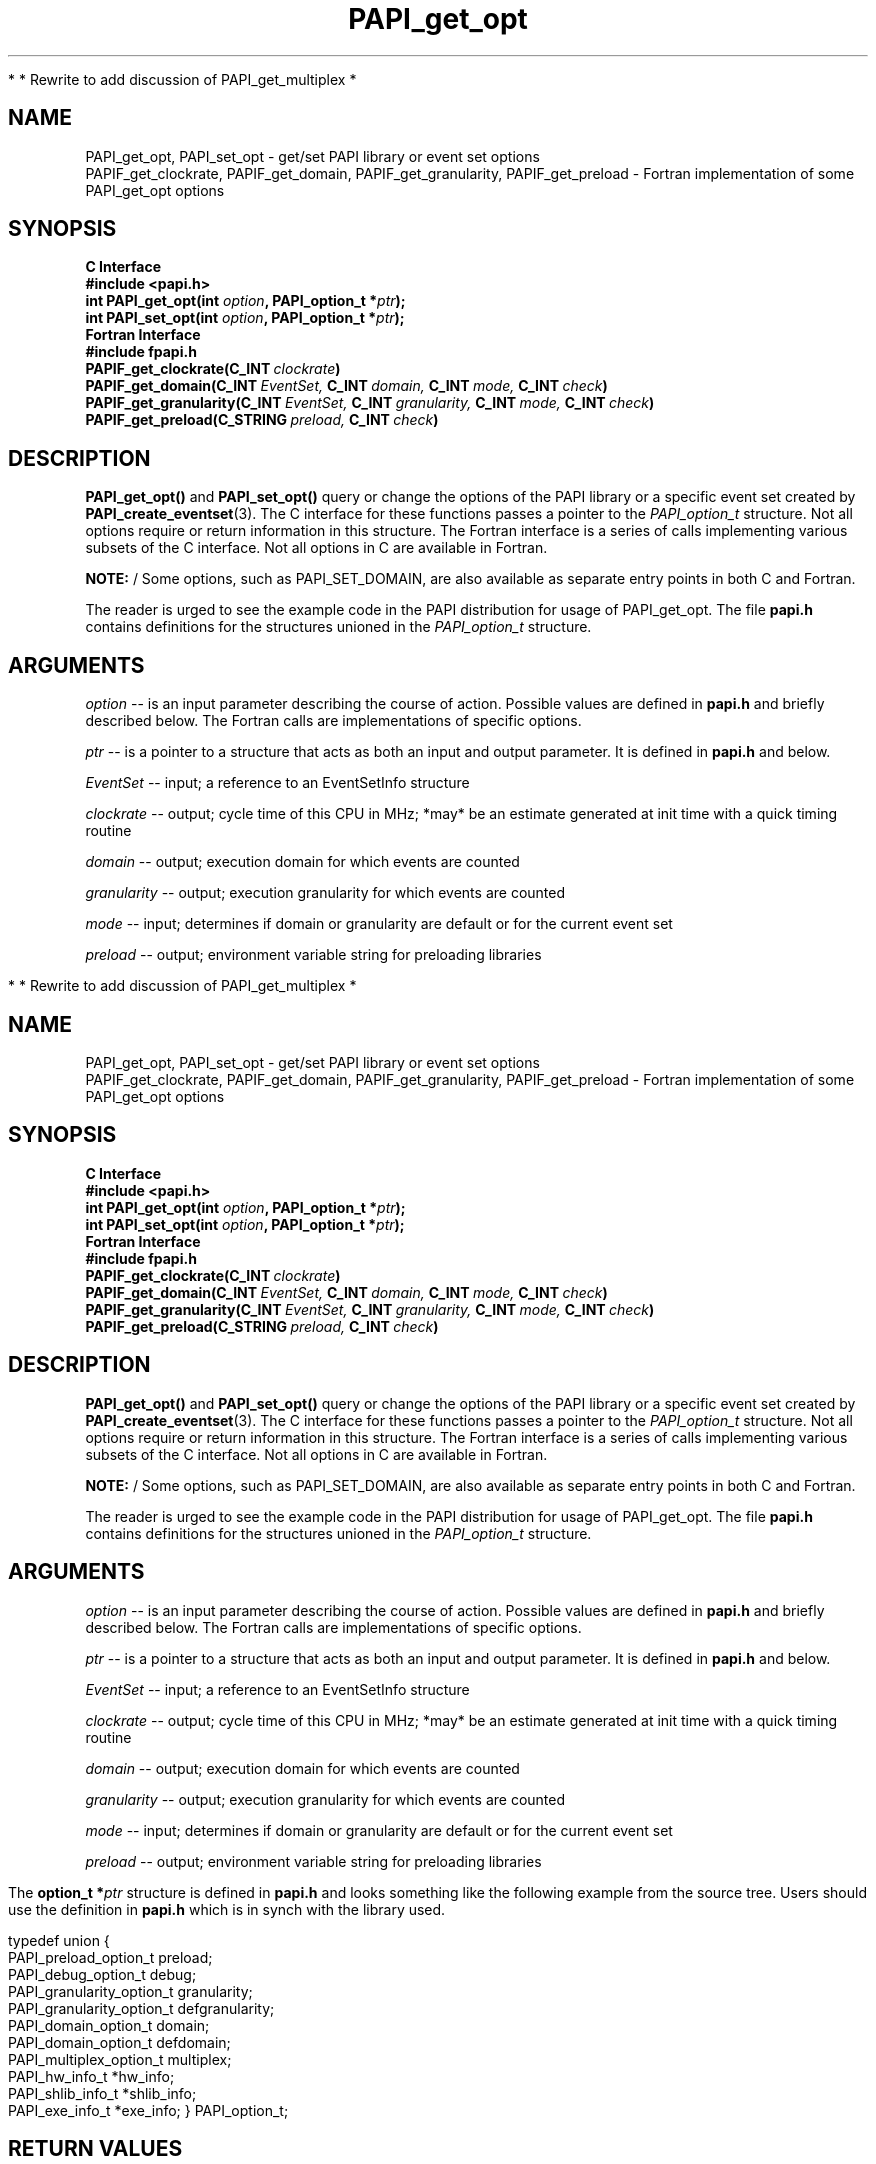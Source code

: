 .\" $Id$
.TH PAPI_get_opt 3 "November, 2003" "PAPI Programmer's Reference" "PAPI"

*
* Rewrite to add discussion of PAPI_get_multiplex
*

.SH NAME
PAPI_get_opt, PAPI_set_opt \- get/set PAPI library or event set options
 PAPIF_get_clockrate, PAPIF_get_domain, PAPIF_get_granularity, PAPIF_get_preload
\- Fortran implementation of some PAPI_get_opt options

.SH SYNOPSIS
.B C Interface
.nf
.B #include <papi.h>
.BI "int PAPI_get_opt(int " option ", PAPI_option_t *" ptr ");"
.BI "int PAPI_set_opt(int " option ", PAPI_option_t *" ptr ");"
.fi
.B Fortran Interface
.nf
.B #include "fpapi.h"
.BI PAPIF_get_clockrate(C_INT\  clockrate )
.BI PAPIF_get_domain(C_INT\  EventSet,\  C_INT\  domain,\  C_INT\  mode,\  C_INT\  check )
.BI PAPIF_get_granularity(C_INT\  EventSet,\  C_INT\  granularity,\  C_INT\  mode,\  C_INT\  check )
.BI PAPIF_get_preload(C_STRING\  preload,\  C_INT\  check )
.fi

.SH DESCRIPTION
.B PAPI_get_opt()
and
.B PAPI_set_opt() 
query or change the options of the PAPI library or a specific event set 
created by
.BR "PAPI_create_eventset" (3).
The C interface for these functions passes a pointer to the
.I PAPI_option_t
structure. Not all options require or return information in this structure.
The Fortran interface is a series of calls implementing various subsets of
the C interface. Not all options in C are available in Fortran.
.LP
.B NOTE:
/  Some options, such as PAPI_SET_DOMAIN, are also available as separate entry points
in both C and Fortran.
.LP
The reader is urged to see the example code in the PAPI distribution
for usage of PAPI_get_opt.  The file 
.B papi.h 
contains definitions for the structures unioned in the  
.I PAPI_option_t
structure.


.SH ARGUMENTS
.I option
-- is an input parameter describing the course of action. Possible
values are defined in 
.B papi.h
and briefly described below. The Fortran calls are
implementations of specific options.
.LP
.I "ptr"
-- is a pointer to a structure that acts as both an input and output parameter. 
It is defined in
.B papi.h
and  below.
.LP
.I EventSet 
-- input; a reference to an EventSetInfo structure
.LP
.I clockrate
--  output; cycle time of this CPU in MHz; *may* be an estimate
generated at init time with a quick timing routine
.LP
.I domain
--  output; execution domain for which events are counted
.LP
.I granularity
--  output; execution granularity for which events are counted
.LP
.I mode
--  input; determines if domain or granularity are default 
or for the current event set
.LP
.I preload
--  output; environment variable string for preloading libraries

.LP
.TS H
allbox tab($);
cB cB
cI s
lB lw(45).
.TH
Predefined name$Explanation
General information requests
PAPI_GET_CLOCKRATE$T{
Return clockrate in MHz.
T}
PAPI_GET_MAX_CPUS$T{
Return number of CPUs.
T}
PAPI_GET_MAX_HWCTRS$T{
Return number of counters.
T}
PAPI_GET_EXEINFO$T{
Addresses for text/data/bss.
T}
PAPI_GET_HWINFO$T{
Info. about hardware.
T}
PAPI_GET_PRELOAD$T{
Get ``LD_PRELOAD'' environment equivalent.
T}
.T&
cI s
lB lw(45).
Defaults for the global library
PAPI_GET_DEFDOM$T{
Return default counting domain for newly created event sets.
T}
PAPI_SET_DEFDOM$T{
Set default counting domain.
T}
PAPI_GET_DEFGRN$T{
Return default counting granularity.
T}
PAPI_SET_DEFGRN$T{
Set default counting granularity.
T}
PAPI_GET_DEBUG$T{
Get the PAPI debug state. The available debug states are
defined in
.BR papi.h .
The debug state is available in ptr->debug
T}
PAPI_SET_DEBUG$T{
Set the PAPI debug state
T}
.T&
cI s
lB lw(45).
Multiplexing control
PAPI_GET_MULTIPLEX$T{
Get options for multiplexing. Currently not implemented.
T}
PAPI_SET_MULTIPLEX$T{
Set options for multiplexing
T}
.T&
cI s
lB lw(45).
Manipulating individual event sets
PAPI_GET_DOMAIN$T{
Get domain for a single event set. The event set is specified 
in ptr->domain.eventset
T}
PAPI_SET_DOMAIN$T{
Set the domain for a single event set.
T}
PAPI_GET_GRANUL$T{
Get granularity for a single event set. The event set is specified 
in ptr->granularity.eventset
T}
PAPI_SET_GRANUL$T{
Set the granularity for a single event set.
T}
.TE

.LP
The 
.BI option_t\ *  ptr
structure is defined in 
.B papi.h
and looks something like the following example from the source tree.
Users should use the definition in 
.B papi.h
which is in synch with the library used.
.LP
.nf
.if t .ft CW
typedef union {
  PAPI_preload_option_t preload;
  PAPI_debug_option_t debug;
  PAPI_granularity_option_t granularity; 
  PAPI_granularity_option_t defgranularity; 
  PAPI_domain_option_t domain; 
  PAPI_domain_option_t defdomain; 
  PAPI_multiplex_option_t multiplex;
  PAPI_hw_info_t *hw_info;
  PAPI_shlib_info_t *shlib_info;
  PAPI_exe_info_t *exe_info; } PAPI_option_t;
.if t .ft P
.fi


.SH RETURN VALUES
On success, this function returns
.I "PAPI_OK."
On error, a non-zero error code is returned.

.SH ERRORS
.TP
.B "PAPI_EINVAL"
One or more of the arguments is invalid.
.TP
.B "PAPI_ENOEVST"
The event set specified does not exist.
.TP
.B "PAPI_EISRUN"
The event set is currently counting events.

.SH EXAMPLES
.LP
.nf
.if t .ft CW
int num, EventSet = PAPI_NULL;
PAPI_option_t options;

if ((num = PAPI_get_opt(PAPI_GET_MAX_HWCTRS,NULL)) <= 0)
  handle_error();

printf("This machine has %d counters.\n",num);

if (PAPI_create_eventset(&EventSet) != PAPI_OK)
  handle_error();

/* Set the domain of this EventSet 
   to counter user and kernel modes for this
   process */
	
memset(&options,0x0,sizeof(options));

options.domain.eventset = EventSet;
options.domain.domain = PAPI_DOM_ALL;
if (PAPI_set_opt(PAPI_SET_DOMAIN, &options) != PAPI_OK)
  handle_error();
.if t .ft P
.fi

.SH AUTHORS
The PAPI Team. See them at the PAPI Web Site: 
http://icl.cs.utk.edu/projects/papi

.SH BUGS
There are no known bugs in these functions.

.SH SEE ALSO
.BR PAPI_create_eventset "(3), " PAPI_add_event "(3), " PAPI_start "(3)" 
